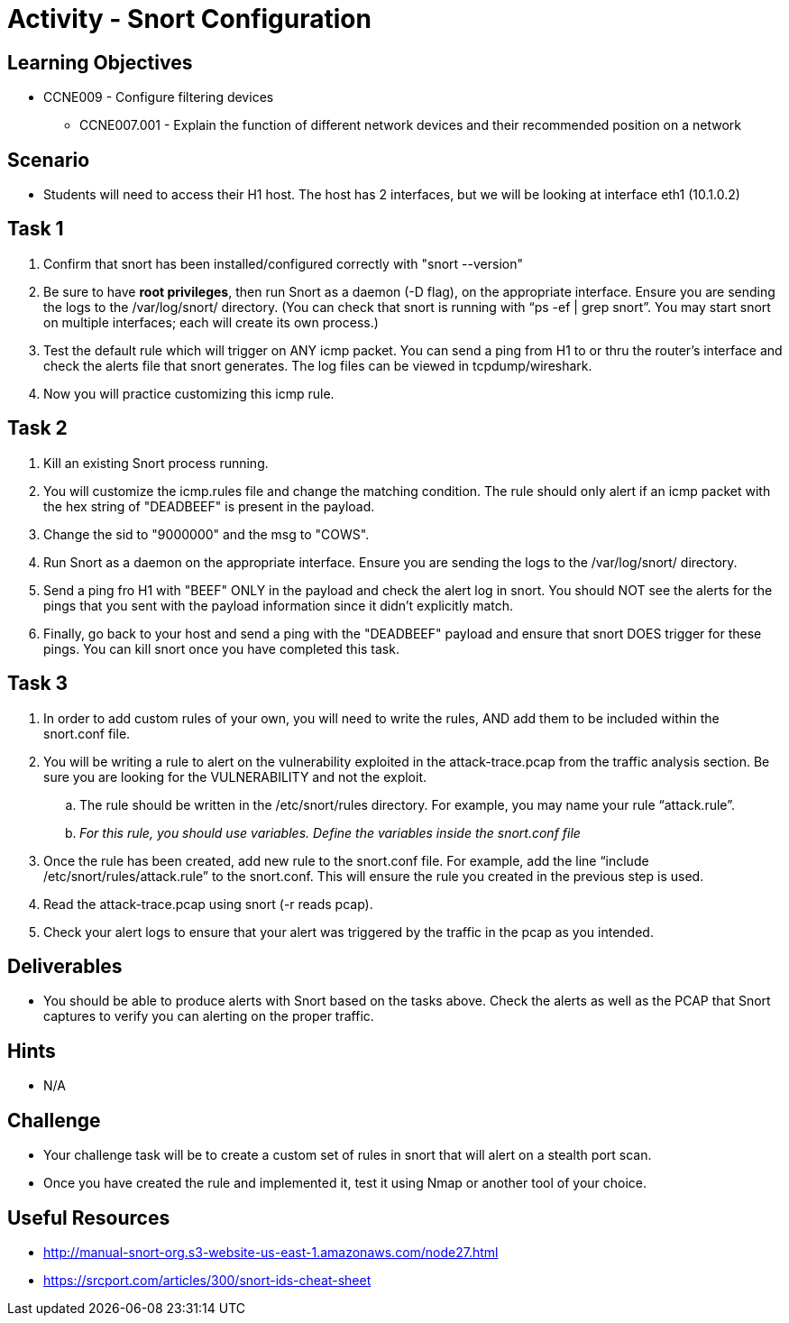 :doctype: book
:stylesheet: ../../cctc.css

= Activity - Snort Configuration

== Learning Objectives

* CCNE009 - Configure filtering devices
** CCNE007.001 - Explain the function of different network devices and their recommended position on a network

== Scenario

* Students will need to access their H1 host. The host has 2 interfaces, but we will be looking at interface eth1 (10.1.0.2)

== Task 1

. Confirm that snort has been installed/configured correctly with "snort --version"
. Be sure to have *root privileges*, then run Snort as a daemon (-D flag), on the appropriate interface. Ensure you are sending the logs to the /var/log/snort/ directory.
(You can check that snort is running with “ps -ef | grep snort”. You may start snort on multiple interfaces; each will create its own process.)
. Test the default rule which will trigger on ANY icmp packet. You can send a ping from H1 to or thru the router's interface and check the alerts file that snort generates. The log files can be viewed in tcpdump/wireshark.
. Now you will practice customizing this icmp rule.

== Task 2

. Kill an existing Snort process running. 
. You will customize the icmp.rules file and change the matching condition. The rule should only alert if an icmp packet with the hex string of "DEADBEEF" is present in the payload.
. Change the sid to "9000000" and the msg to "COWS".
. Run Snort as a daemon on the appropriate interface. Ensure you are sending the logs to the /var/log/snort/ directory.
. Send a ping fro H1 with "BEEF" ONLY in the payload and check the alert log in snort. You should NOT see the alerts for the pings that you sent with the payload information since it didn't explicitly match.
. Finally, go back to your host and send a ping with the "DEADBEEF" payload and ensure that snort DOES trigger for these pings. You can kill snort once you have completed this task.

== Task 3

. In order to add custom rules of your own, you will need to write the rules, AND add them to be included within the snort.conf file.
. You will be writing a rule to alert on the vulnerability exploited in the attack-trace.pcap from the traffic analysis section. Be sure you are looking for the VULNERABILITY and not the exploit.
.. The rule should be written in the /etc/snort/rules directory. For example, you may name your rule “attack.rule”.
.. _For this rule, you should use variables. Define the variables inside the snort.conf file_
. Once the rule has been created, add new rule to the snort.conf file. For example, add the line “include /etc/snort/rules/attack.rule” to the snort.conf. 
This will ensure the rule you created in the previous step is used.
. Read the attack-trace.pcap using snort (-r reads pcap).
. Check your alert logs to ensure that your alert was triggered by the traffic in the pcap as you intended.

== Deliverables

* You should be able to produce alerts with Snort based on the tasks above. Check the alerts as well as the PCAP that Snort captures to verify you can alerting on the proper traffic.

== Hints

* N/A

== Challenge

* Your challenge task will be to create a custom set of rules in snort that will alert on a stealth port scan. 
* Once you have created the rule and implemented it, test it using Nmap or another tool of your choice.

== Useful Resources

*  http://manual-snort-org.s3-website-us-east-1.amazonaws.com/node27.html
* https://srcport.com/articles/300/snort-ids-cheat-sheet
